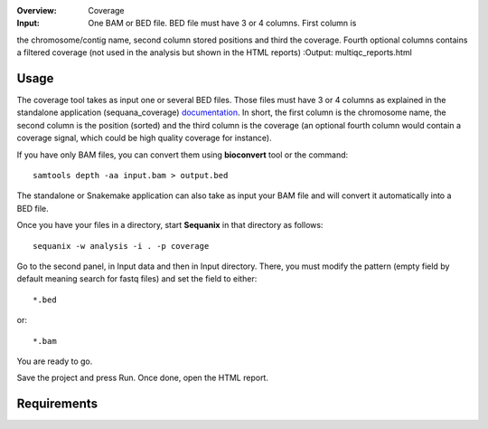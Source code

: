 :Overview: Coverage
:Input: One BAM or BED file. BED file must have 3 or 4 columns. First column is
the chromosome/contig name, second column stored positions and third the
coverage. Fourth optional columns contains a filtered coverage (not used in the
analysis but shown in the HTML reports)
:Output: multiqc_reports.html

Usage
~~~~~~~

The coverage tool takes as input one or several BED files. Those files must have 3 or 4 columns
as explained in the standalone application (sequana_coverage) `documentation <http://sequana.readthedocs.io/en/master/applications.html?highlight=coverage#sequana-coverage>`_. In short, the first column is the chromosome name, the second column is the position (sorted) and the third column is the coverage (an optional fourth column would contain a coverage signal, which could be high quality coverage for instance).

If you have only BAM files, you can convert them using **bioconvert** tool or
the command::

    samtools depth -aa input.bam > output.bed

The standalone or Snakemake application can also take as input your BAM file and
will convert it automatically into a BED file.

Once you have your files in a directory, start **Sequanix** in that directory
as follows::

    sequanix -w analysis -i . -p coverage

Go to the second panel, in Input data and then in Input directory. There, you
must modify the pattern (empty field by default meaning search for fastq files)
and set the field to either::

    *.bed

or::

    *.bam


You are ready to go. 

Save the project and press Run. Once done, open the HTML report.


Requirements
~~~~~~~~~~~~~~~~~~

.. image:: https://raw.githubusercontent.com/sequana/sequana/master/sequana/pipelines/coverage/dag.png


